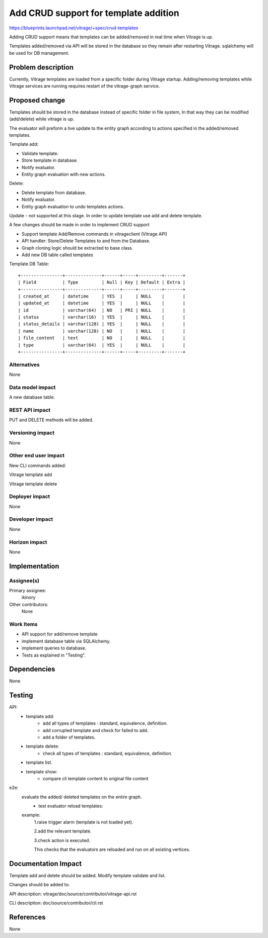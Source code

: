 ..
 This work is licensed under a Creative Commons Attribution 3.0 Unported
 License.

 http://creativecommons.org/licenses/by/3.0/legalcode

======================================
Add CRUD support for template addition
======================================

https://blueprints.launchpad.net/vitrage/+spec/crud-templates


Adding CRUD support means that templates can be added/removed in real time when Vitrage is up.

Templates added/removed via API will be stored in the database so they remain after restarting Vitrage.
sqlalchemy will be used for DB management.

Problem description
===================

Currently, Vitrage templates are loaded from a specific folder during Vitrage startup.
Adding/removing templates while Vitrage services are running requires restart of the vitrage-graph service.


Proposed change
===============
Templates should be stored in the database instead of specific folder in file system,
In that way they can be modified (add/delete) while vitrage is up.

The evaluator will preform a live update to the entity graph according to actions specified in the added/removed templates.


Template add:

- Validate template.
- Store template in database.
- Notify evaluator.
- Entity graph evaluation with new actions.

Delete:

- Delete template from database.
- Notify evaluator.
- Entity graph evaluation to undo templates actions.


Update - not supported at this stage.
In order to update template use add and delete template.

A few changes should be made in order to implement CRUD support

- Support template Add/Remove commands in vitrageclient (Vitrage API)
- API handler: Store/Delete Templates to and from the Database.
- Graph cloning logic should be extracted to base class.
- Add new DB table called templates

Template DB Table:

::

   +----------------+--------------+------+-----+---------+-------+
   | Field          | Type         | Null | Key | Default | Extra |
   +----------------+--------------+------+-----+---------+-------+
   | created_at     | datetime     | YES  |     | NULL    |       |
   | updated_at     | datetime     | YES  |     | NULL    |       |
   | id             | varchar(64)  | NO   | PRI | NULL    |       |
   | status         | varchar(16)  | YES  |     | NULL    |       |
   | status_details | varchar(128) | YES  |     | NULL    |       |
   | name           | varchar(128) | NO   |     | NULL    |       |
   | file_content   | text         | NO   |     | NULL    |       |
   | type           | varchar(64)  | YES  |     | NULL    |       |
   +----------------+--------------+------+-----+---------+-------+



Alternatives
------------

None

Data model impact
-----------------

A new database table.

REST API impact
---------------

PUT and DELETE methods will be added.


Versioning impact
-----------------

None

Other end user impact
---------------------

New CLI commands added:

Vitrage template add

Vitrage template delete

Deployer impact
---------------

None

Developer impact
----------------

None

Horizon impact
--------------

None

Implementation
==============

Assignee(s)
-----------

Primary assignee:
  ikinory

Other contributors:
  None

Work Items
----------

- API support for add/remove template
- implement database table via SQLAlchemy.
- implement queries to database.
- Tests as explained in "Testing".


Dependencies
============

None

Testing
=======

API:
 - template add:
    * add all types of templates : standard, equivalence, definition.
    * add corrupted template and check for failed to add.
    * add a folder of templates.

 - template delete:
    * check all types of templates : standard, equivalence, definition.
 - template list.
 - template show:
    * compare cli template content to original file content

e2e:
 evaluate the added/ deleted templates on the entire graph.
  - test evaluator reload templates:

 example:
  1.raise trigger alarm (template is not loaded yet).

  2.add the relevant template.

  3.check action is executed.

  This checks that the evaluators are reloaded and run on all existing vertices.

Documentation Impact
====================

Template add and delete should be added. Modify template validate and list.

Changes should be added to:

API description: vitrage/doc/source/contributor/vitrage-api.rst

CLI description: doc/source/contributor/cli.rst

References
==========

None
